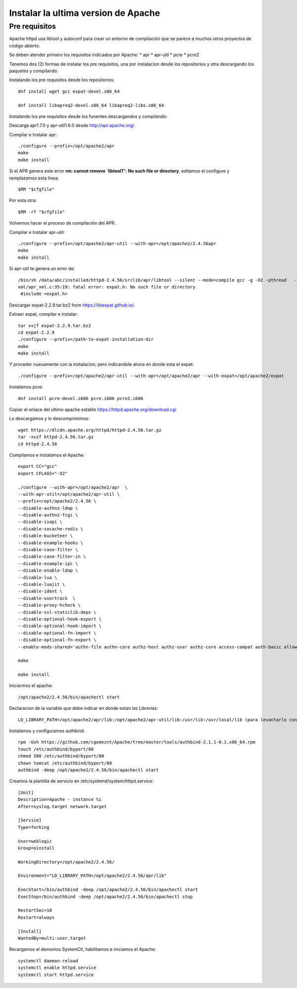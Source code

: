 Instalar la ultima version de Apache
====================================

Pre requisitos
+++++++++++++++++++

Apache httpd usa libtool y autoconf para crear un entorno de compilación que se parece a muchos otros proyectos de código abierto.

Se deben atender primero los requisitos indicados por Apache: * apr * apr-util * pcre * pcre2

Tenemos dos (2) formas de instalar los pre requisitos, una por instalacion desde los repositorios y otra descargando los paquetes y compilando.

Instalando los pre requisitos desde los repositorios::

	dnf install wget gcc expat-devel.x86_64

	dnf install libapreq2-devel.x86_64 libapreq2-libs.x86_64

Instalando los pre requisitos desde los funentes descargandos y compilando::

Descarga apr1.7.0 y apr-util1.6.0 desde http://apr.apache.org/.

Compilar e Instalar apr::

	./configure --prefix=/opt/apache2/apr
	make
	make install
Si el APR genera este error **rm: cannot remove `libtoolT': No such file or directory**, editamos el configure y remplazamos esta linea::

	$RM "$cfgfile"

Por esta otra::

	$RM -rf "$cfgfile"

Volvemos hacer el proceso de compilación del APR.

Compilar e Instalar apr-util::

	./configure --prefix=/opt/apache2/apr-util --with-apr=/opt/apache2/2.4.56apr
	make
	make install

Si apr-util te genera un error de::

	/bin/sh /data/abc/installed/httpd-2.4.56/srclib/apr/libtool --silent --mode=compile gcc -g -O2 -pthread   -DHAVE_CONFIG_H  -DLINUX -D_REENTRANT -D_GNU_SOURCE   -I/data/abc/installed/httpd-2.4.38/srclib/apr-util/include -I/data/abc/installed/httpd-2.4.38/srclib/apr-util/include/private  -I/data/abc/installed/httpd-2.4.38/srclib/apr/include    -o xml/apr_xml.lo -c xml/apr_xml.c && touch xml/apr_xml.lo
	xml/apr_xml.c:35:19: fatal error: expat.h: No such file or directory
	 #include <expat.h>

Descargar expat-2.2.9.tar.bz2 from https://libexpat.github.io/.

Extraer expat, compilar e instalar::

	tar xvjf expat-2.2.9.tar.bz2
	cd expat-2.2.9
	./configure --prefix=/path-to-expat-installation-dir
	make
	make install

Y proceder nuevamente con la instalacion, pero indicandole ahora en donde esta el expat::

	./configure --prefix=/opt/apache2/apr-util --with-apr=/opt/apache2/apr --with-expat=/opt/apache2/expat

Instalamos pcre::

	dnf install pcre-devel.i686 pcre.i686 pcre2.i686


Copiar el enlace del ultimo apache estable https://httpd.apache.org/download.cgi

Lo descargamos y lo descomprimimos::

	wget https://dlcdn.apache.org/httpd/httpd-2.4.56.tar.gz
	tar -xvzf httpd-2.4.56.tar.gz
	cd httpd-2.4.56

Compilamos e instalamos el Apache::

	export CC="gcc"
	export CFLAGS="-O2"

	./configure --with-apr=/opt/apache2/apr  \
	--with-apr-util=/opt/apache2/apr-util \
	--prefix=/opt/apache2/2.4.56 \
	--disable-authnz-ldap \
	--disable-authnz-fcgi \
	--disable-isapi \
	--disable-socache-redis \
	--disable-bucketeer \
	--disable-example-hooks \
	--disable-case-filter \
	--disable-case-filter-in \
	--disable-example-ipc \
	--disable-enable-ldap \
	--disable-lua \
	--disable-luajit \
	--disable-ident \
	--disable-usertrack  \
	--disable-proxy-hcheck \
	--disable-ssl-staticlib-deps \
	--disable-optional-hook-export \
	--disable-optional-hook-import \
	--disable-optional-fn-import \
	--disable-optional-fn-export \
	--enable-mods-shared='authn-file authn-core authz-host authz-user authz-core access-compat auth-basic allowmethods socache-shmcb filter deflate mime log-config expires headers unique-id setenvif proxy proxy-connect proxy-http proxy-balancer session ssl lbmethod-byrequests unixd dir rewrite' --enable-mpms-shared=all
	
	make
	
	make install
	
Iniciarmos el apache::

	/opt/apache2/2.4.56/bin/apachectl start


Declaracion de la variable que debe indicar en donde estan las Librerías::

	LD_LIBRARY_PATH=/opt/apache2/apr/lib:/opt/apache2/apr-util/lib:/usr/lib:/usr/local/lib (para levantarlo con root)

Instalamos y configuramos authbind::

	rpm -Uvh https://github.com/cgomeznt/Apache/tree/master/tools/authbind-2.1.1-0.1.x86_64.rpm
	touch /etc/authbind/byport/80
	chmod 500 /etc/authbind/byport/80
	chown tomcat /etc/authbind/byport/80
	authbind -deep /opt/apache2/2.4.56/bin/apachectl start

Creamos la plantilla de servicio en /etc/systemd/system/httpd.service::

	[Unit]
	Description=Apache - instance %i
	After=syslog.target network.target

	[Service]
	Type=forking

	User=weblogic
	Group=oinstall

	WorkingDirectory=/opt/apache2/2.4.56/

	Environment="LD_LIBRARY_PATH=/opt/apache2/2.4.56/apr/lib"

	ExecStart=/bin/authbind -deep /opt/apache2/2.4.56/bin/apachectl start
	ExecStop=/bin/authbind -deep /opt/apache2/2.4.56/bin/apachectl stop

	RestartSec=10
	Restart=always

	[Install]
	WantedBy=multi-user.target

Recargamos el demonios SystemCtl, habilitamos e iniciamos el Apache::

	systemctl daemon-reload
	systemctl enable httpd.service
	systemctl start httpd.service
